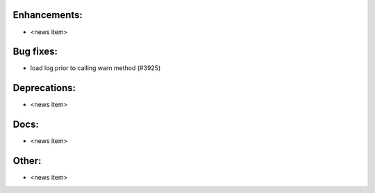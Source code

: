 Enhancements:
-------------

* <news item>

Bug fixes:
----------

* load log prior to calling warn method (#3925)

Deprecations:
-------------

* <news item>

Docs:
-----

* <news item>

Other:
------

* <news item>


